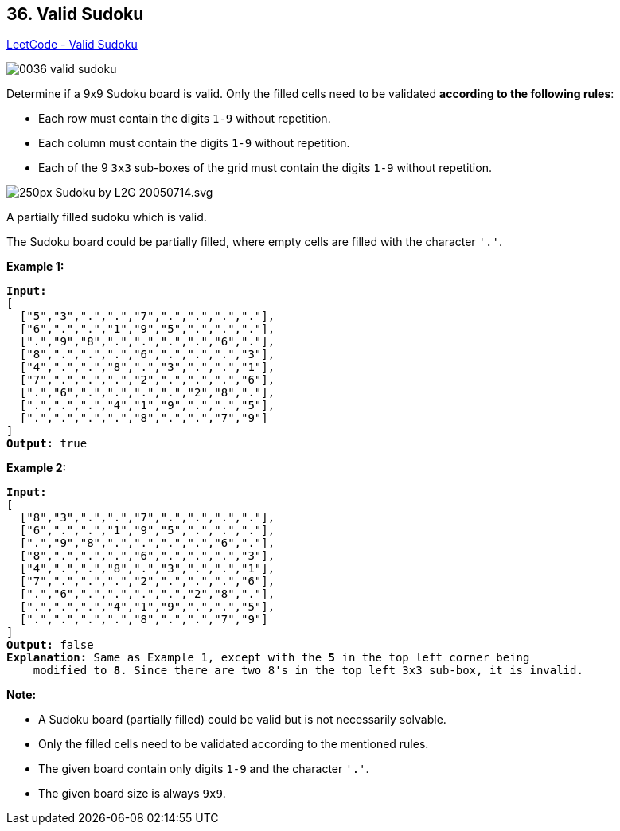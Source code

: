 == 36. Valid Sudoku

https://leetcode.com/problems/valid-sudoku/[LeetCode - Valid Sudoku]

image::images/0036-valid-sudoku.png[]


Determine if a 9x9 Sudoku board is valid. Only the filled cells need to be validated *according to the following rules*:


* Each row must contain the digits `1-9` without repetition.
* Each column must contain the digits `1-9` without repetition.
* Each of the 9 `3x3` sub-boxes of the grid must contain the digits `1-9` without repetition.


image::https://upload.wikimedia.org/wikipedia/commons/thumb/f/ff/Sudoku-by-L2G-20050714.svg/250px-Sudoku-by-L2G-20050714.svg.png[]


[.small]#A partially filled sudoku which is valid.#

The Sudoku board could be partially filled, where empty cells are filled with the character `'.'`.

*Example 1:*

[subs="verbatim,quotes,macros"]
----
*Input:*
[
  ["5","3",".",".","7",".",".",".","."],
  ["6",".",".","1","9","5",".",".","."],
  [".","9","8",".",".",".",".","6","."],
  ["8",".",".",".","6",".",".",".","3"],
  ["4",".",".","8",".","3",".",".","1"],
  ["7",".",".",".","2",".",".",".","6"],
  [".","6",".",".",".",".","2","8","."],
  [".",".",".","4","1","9",".",".","5"],
  [".",".",".",".","8",".",".","7","9"]
]
*Output:* true
----

*Example 2:*

[subs="verbatim,quotes,macros"]
----
*Input:*
[
  ["8","3",".",".","7",".",".",".","."],
  ["6",".",".","1","9","5",".",".","."],
  [".","9","8",".",".",".",".","6","."],
  ["8",".",".",".","6",".",".",".","3"],
  ["4",".",".","8",".","3",".",".","1"],
  ["7",".",".",".","2",".",".",".","6"],
  [".","6",".",".",".",".","2","8","."],
  [".",".",".","4","1","9",".",".","5"],
  [".",".",".",".","8",".",".","7","9"]
]
*Output:* false
*Explanation:* Same as Example 1, except with the *5* in the top left corner being 
    modified to *8*. Since there are two 8's in the top left 3x3 sub-box, it is invalid.
----

*Note:*


* A Sudoku board (partially filled) could be valid but is not necessarily solvable.
* Only the filled cells need to be validated according to the mentioned rules.
* The given board contain only digits `1-9` and the character `'.'`.
* The given board size is always `9x9`.


